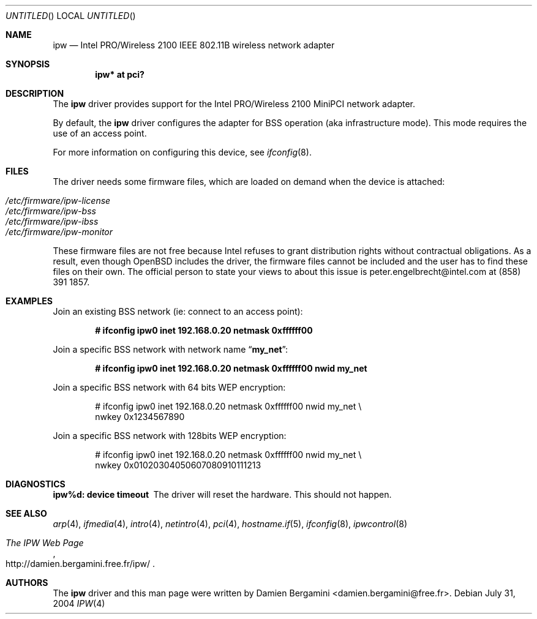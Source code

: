 .\" $OpenBSD: ipw.4,v 1.8 2004/11/23 20:03:35 jmc Exp $
.\"
.\" Copyright (c) 2004
.\"	Damien Bergamini <damien.bergamini@free.fr>. All rights reserved.
.\"
.\" Redistribution and use in source and binary forms, with or without
.\" modification, are permitted provided that the following conditions
.\" are met:
.\" 1. Redistributions of source code must retain the above copyright
.\"    notice unmodified, this list of conditions, and the following
.\"    disclaimer.
.\" 2. Redistributions in binary form must reproduce the above copyright
.\"    notice, this list of conditions and the following disclaimer in the
.\"    documentation and/or other materials provided with the distribution.
.\"
.\" THIS SOFTWARE IS PROVIDED BY THE AUTHOR AND CONTRIBUTORS ``AS IS'' AND
.\" ANY EXPRESS OR IMPLIED WARRANTIES, INCLUDING, BUT NOT LIMITED TO, THE
.\" IMPLIED WARRANTIES OF MERCHANTABILITY AND FITNESS FOR A PARTICULAR PURPOSE
.\" ARE DISCLAIMED.  IN NO EVENT SHALL THE AUTHOR OR CONTRIBUTORS BE LIABLE
.\" FOR ANY DIRECT, INDIRECT, INCIDENTAL, SPECIAL, EXEMPLARY, OR CONSEQUENTIAL
.\" DAMAGES (INCLUDING, BUT NOT LIMITED TO, PROCUREMENT OF SUBSTITUTE GOODS
.\" OR SERVICES; LOSS OF USE, DATA, OR PROFITS; OR BUSINESS INTERRUPTION)
.\" HOWEVER CAUSED AND ON ANY THEORY OF LIABILITY, WHETHER IN CONTRACT, STRICT
.\" LIABILITY, OR TORT (INCLUDING NEGLIGENCE OR OTHERWISE) ARISING IN ANY WAY
.\" OUT OF THE USE OF THIS SOFTWARE, EVEN IF ADVISED OF THE POSSIBILITY OF
.\" SUCH DAMAGE.
.\"
.Dd July 31, 2004
.Os
.Dt IPW 4
.Sh NAME
.Nm ipw
.Nd
.Tn Intel
PRO/Wireless 2100 IEEE 802.11B wireless network adapter
.Sh SYNOPSIS
.Cd "ipw* at pci?"
.Sh DESCRIPTION
The
.Nm
driver provides support for the
.Tn Intel
PRO/Wireless 2100 MiniPCI network
adapter.
.Pp
By default, the
.Nm
driver configures the adapter for BSS operation (aka infrastructure mode).
This mode requires the use of an access point.
.Pp
For more information on configuring this device, see
.Xr ifconfig 8 .
.Sh FILES
The driver needs some firmware files,
which are loaded on demand when the device is attached:
.Pp
.Bl -tag -width Ds -offset indent -compact
.It Pa /etc/firmware/ipw-license
.It Pa /etc/firmware/ipw-bss
.It Pa /etc/firmware/ipw-ibss
.It Pa /etc/firmware/ipw-monitor
.El
.Pp
These firmware files are not free because Intel refuses to grant
distribution rights without contractual obligations.
As a result, even though
.Ox
includes the driver, the firmware files cannot be included and
the user has to find these files on their own.
The official person to state your views to about this issue is
peter.engelbrecht@intel.com at (858) 391 1857.
.Sh EXAMPLES
Join an existing BSS network (ie: connect to an access point):
.Pp
.Dl "# ifconfig ipw0 inet 192.168.0.20 netmask 0xffffff00"
.Pp
Join a specific BSS network with network name
.Dq Li my_net :
.Pp
.Dl "# ifconfig ipw0 inet 192.168.0.20 netmask 0xffffff00 nwid my_net"
.Pp
Join a specific BSS network with 64 bits WEP encryption:
.Bd -literal -offset indent
# ifconfig ipw0 inet 192.168.0.20 netmask 0xffffff00 nwid my_net \e
        nwkey 0x1234567890
.Ed
.Pp
Join a specific BSS network with 128bits WEP encryption:
.Bd -literal -offset indent
# ifconfig ipw0 inet 192.168.0.20 netmask 0xffffff00 nwid my_net \e
        nwkey 0x01020304050607080910111213
.Ed
.Sh DIAGNOSTICS
.Bl -diag
.It "ipw%d: device timeout"
The driver will reset the hardware.
This should not happen.
.El
.Sh SEE ALSO
.Xr arp 4 ,
.Xr ifmedia 4 ,
.Xr intro 4 ,
.Xr netintro 4 ,
.Xr pci 4 ,
.Xr hostname.if 5 ,
.Xr ifconfig 8 ,
.Xr ipwcontrol 8
.Rs
.%T The IPW Web Page
.%O http://damien.bergamini.free.fr/ipw/
.Re
.Sh AUTHORS
The
.Nm
driver and this man page were written by
.An Damien Bergamini Aq damien.bergamini@free.fr .
